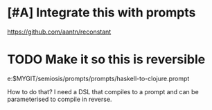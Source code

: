 * [#A] Integrate this with prompts
https://github.com/aantn/reconstant

* TODO Make it so this is reversible
e:$MYGIT/semiosis/prompts/prompts/haskell-to-clojure.prompt

How to do that? I need a DSL that compiles to
a prompt and can be parameterised to compile
in reverse.
